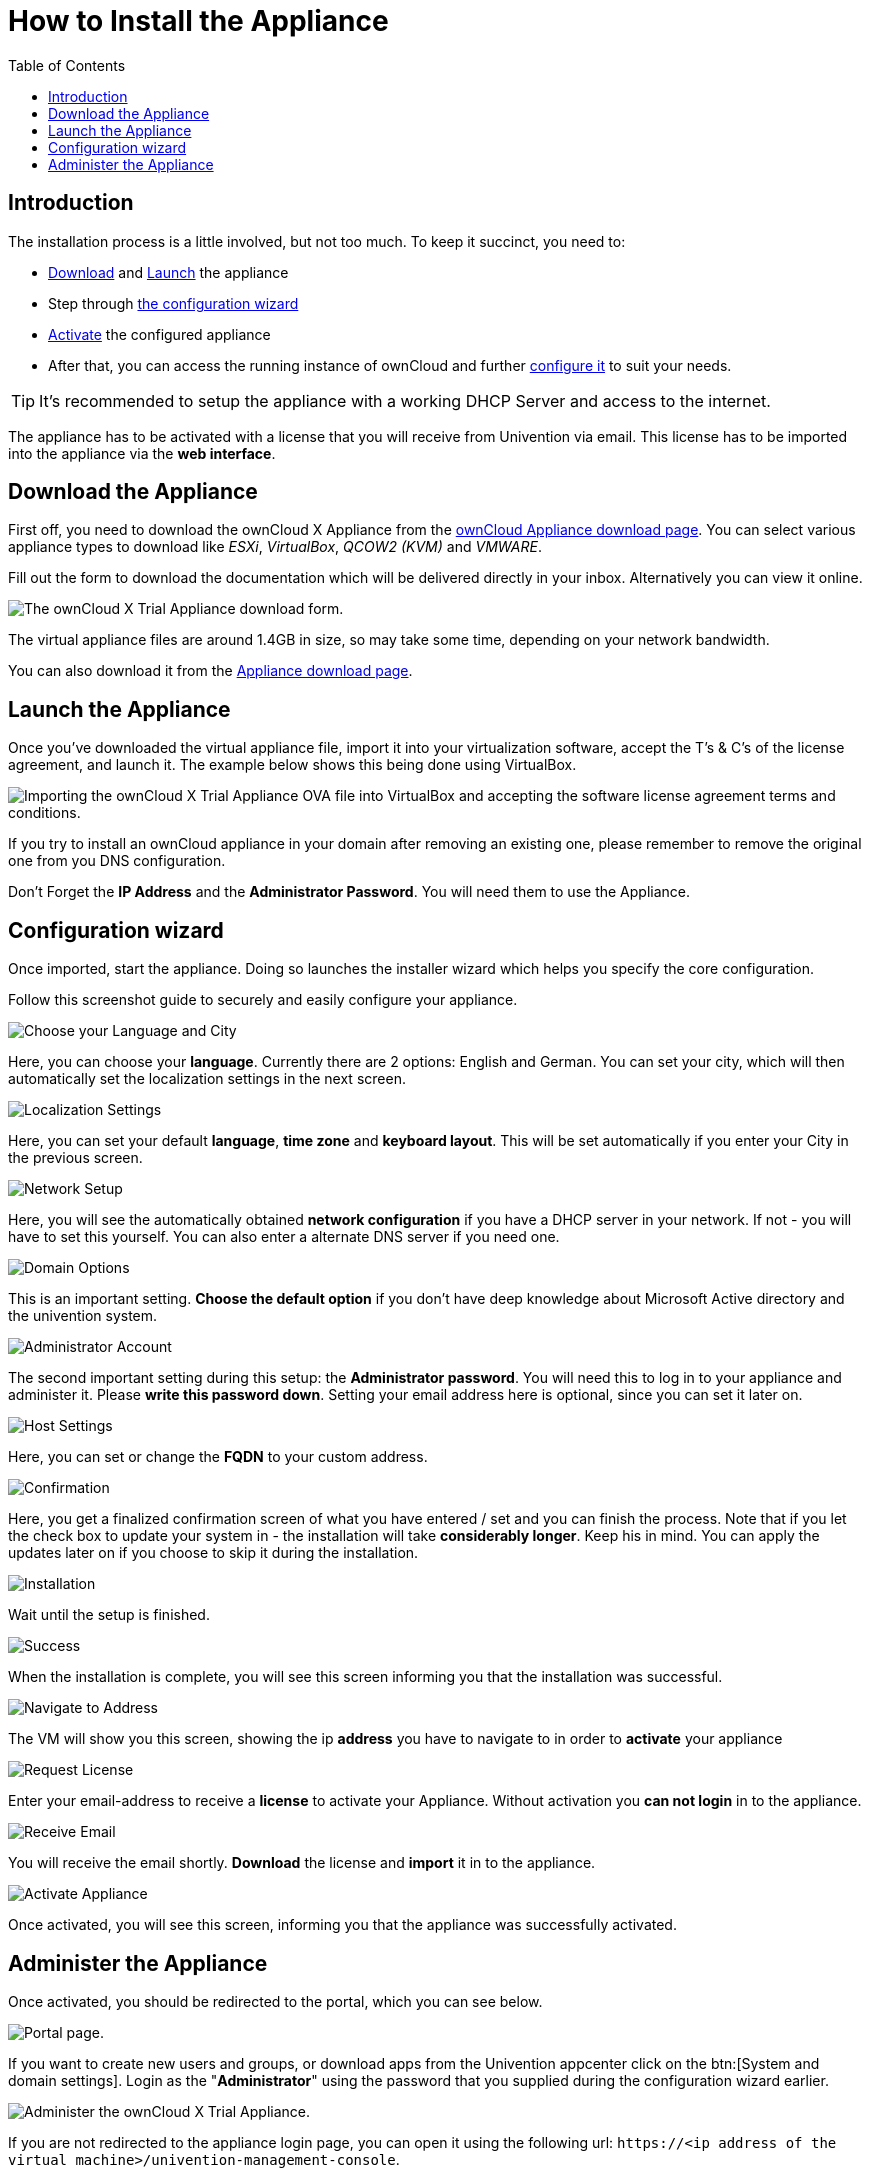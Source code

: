 = How to Install the Appliance
:toc: right
:page-aliases: appliance/installation.adoc

== Introduction

The installation process is a little involved, but not too much. 
To keep it succinct, you need to:

* xref:download-the-appliance[Download] and xref:launch-the-appliance[Launch] the appliance
* Step through xref:the-configuration-wizard[the configuration wizard]
* xref:activate-the-appliance[Activate] the configured appliance
* After that, you can access the running instance of ownCloud and further 
xref:administer-the-appliance[configure it] to suit your needs.

TIP: It's recommended to setup the appliance with a working DHCP Server and access to the internet.

The appliance has to be activated with a license that you will receive from Univention via email. 
This license has to be imported into the appliance via the *web interface*.

== Download the Appliance

First off, you need to download the ownCloud X Appliance from the
https://owncloud.com/download-server/#appliance[ownCloud Appliance download page].
You can select various appliance types to download like _ESXi_, _VirtualBox_, _QCOW2 (KVM)_ and _VMWARE_.

Fill out the form to download the documentation which will be delivered directly in your inbox. Alternatively you can view it online.

image:appliance/download-form.png[The ownCloud X Trial Appliance download form.]

The virtual appliance files are around 1.4GB in size, so may take some
time, depending on your network bandwidth.

You can also download it from the 
https://owncloud.com/download-server/#appliance[Appliance download page].

== Launch the Appliance

Once you’ve downloaded the virtual appliance file, import it into your
virtualization software, accept the T’s & C’s of the license agreement,
and launch it. The example below shows this being done using VirtualBox.

image:appliance/import-the-virtual-appliance.png[Importing the ownCloud X Trial Appliance OVA file into VirtualBox and accepting the software license agreement terms and conditions.]

If you try to install an ownCloud appliance in your domain after
removing an existing one, please remember to remove the original one
from you DNS configuration.

Don’t Forget the *IP Address* and the *Administrator Password*. You will need them to use the Appliance.

== Configuration wizard

Once imported, start the appliance. Doing so launches the installer wizard which helps you specify the core configuration. 

Follow this screenshot guide to securely and easily configure your appliance.

image:appliance/setup/1.png[Choose your Language and City]

Here, you can choose your **language**. 
Currently there are 2 options: English and German.
You can set your city, which will then automatically set the localization settings in the next screen.

image:appliance/setup/2.png[Localization Settings]

Here, you can set your default **language**, **time zone** and **keyboard layout**. 
This will be set automatically if you enter your City in the previous screen.

image:appliance/setup/3.png[Network Setup]

Here, you will see the automatically obtained **network configuration** if you have a DHCP server in your network. 
If not - you will have to set this yourself. 
You can also enter a alternate DNS server if you need one.

image:appliance/setup/4.png[Domain Options]

This is an important setting. 
**Choose the default option** if you don't have deep knowledge about Microsoft Active directory and the univention system.

image:appliance/setup/5.png[Administrator Account]

The second important setting during this setup: the **Administrator password**. 
You will need this to log in to your appliance and administer it. 
Please **write this password down**. 
Setting your email address here is optional, since you can set it later on.

image:appliance/setup/6.png[Host Settings]

Here, you can set or change the **FQDN** to your custom address.

image:appliance/setup/7.png[Confirmation]

Here, you get a finalized confirmation screen of what you have entered / set and you can finish the process. 
Note that if you let the check box to update your system in - the installation will take **considerably longer**. 
Keep his in mind. 
You can apply the updates later on if you choose to skip it during the installation.

image:appliance/setup/9.png[Installation]

Wait until the setup is finished.

image:appliance/setup/10.png[Success]

When the installation is complete, you will see this screen informing you that the installation was successful.

image:appliance/setup/11.png[Navigate to Address]

The VM will show you this screen, showing the ip **address** you have to navigate to in order to **activate** your appliance

image:appliance/setup/12.png[Request License]

Enter your email-address to receive a **license** to activate your Appliance. 
Without activation you **can not login** in to the appliance.

image:appliance/setup/13.png[Receive Email]

You will receive the email shortly. **Download** the license and **import** it in to the appliance.

image:appliance/setup/15.png[Activate Appliance]

Once activated, you will see this screen, informing you that the appliance was successfully activated.

== Administer the Appliance

Once activated, you should be redirected to the portal, which you can see below.

image:appliance/portal.png[Portal page.]

If you want to create new users and groups, or download apps from the
Univention appcenter click on the btn:[System and domain settings].
Login as the "**Administrator**" using the password that you supplied
during the configuration wizard earlier.

image:appliance/login-to-the-virtual-appliance.png[Administer the ownCloud X Trial Appliance.]

If you are not redirected to the appliance login page, you can open it
using the following url:
`\https://<ip address of the virtual machine>/univention-management-console`.

After you’ve done so, you will now be at the Univention management
console, which you can see below.

image:appliance/univention-management-console.png[The Univention Management Console.]

The management console allows you to manage the virtual appliance (1),
covering such areas as: _users_, _devices_, _domains_, and _software_.
You will also be able to access the ownCloud web interface (2).

The default username for the ownCloud is: `owncloud` and so is the
password. The password is *not* the password you supplied during the
configuration wizard.

For security reasons `rpcbind` should be disabled in the appliance. An
open, from the internet accessable portmapper service like `rpcbind` can
be used by an attacker to perform DDoS-Reflection-Attacks. Furthermore,
the attacker can obtain information about your system, for example
running rpc-services, or existing network shares. The German IT security
agency "BSI" reported, that systems with an open `rpcbind` service were
used to perform DDoS-Reflection-Attacks against other systems.

NOTE: If you want to create NFS shares on the appliance and give someone
permission to access them, then you can enable `rpcbind` again.
